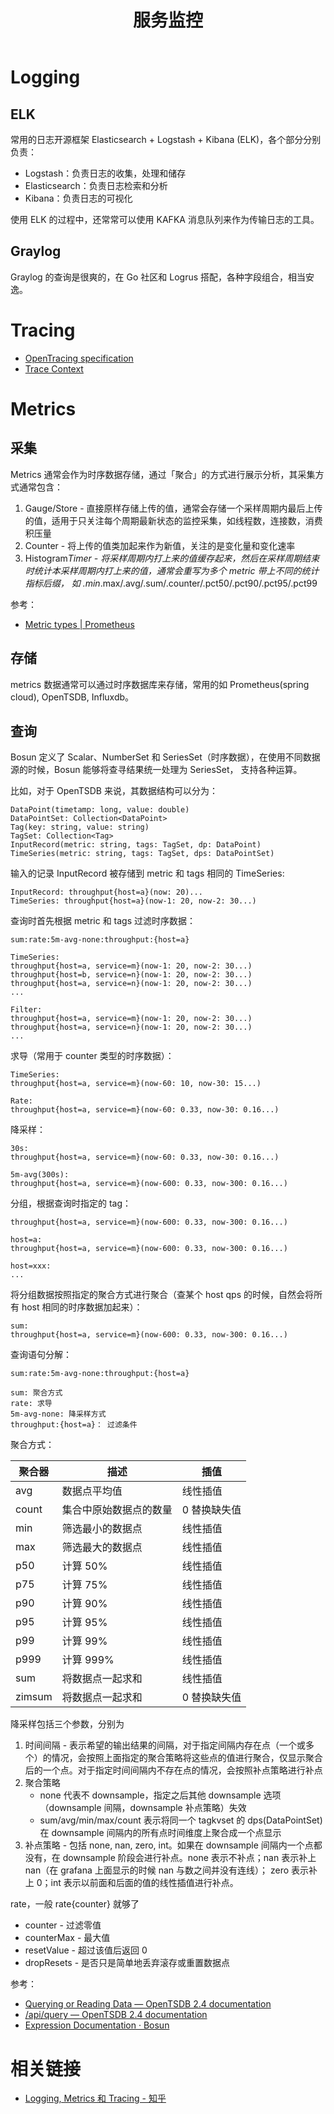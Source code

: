 #+TITLE:      服务监控

* 目录                                                    :TOC_4_gh:noexport:
- [[#logging][Logging]]
  - [[#elk][ELK]]
  - [[#graylog][Graylog]]
- [[#tracing][Tracing]]
- [[#metrics][Metrics]]
  - [[#采集][采集]]
  - [[#存储][存储]]
  - [[#查询][查询]]
- [[#相关链接][相关链接]]

* Logging
** ELK
   常用的日志开源框架 Elasticsearch + Logstash + Kibana (ELK)，各个部分分别负责：
   + Logstash：负责日志的收集，处理和储存
   + Elasticsearch：负责日志检索和分析
   + Kibana：负责日志的可视化

   使用 ELK 的过程中，还常常可以使用 KAFKA 消息队列来作为传输日志的工具。

** Graylog
   Graylog 的查询是很爽的，在 Go 社区和 Logrus 搭配，各种字段组合，相当安逸。

* Tracing
  + [[https://opentracing.io/specification/][OpenTracing specification]]
  + [[https://www.w3.org/TR/trace-context/][Trace Context]]

* Metrics
** 采集
   Metrics 通常会作为时序数据存储，通过「聚合」的方式进行展示分析，其采集方式通常包含：
   1. Gauge/Store - 直接原样存储上传的值，通常会存储一个采样周期内最后上传的值，适用于只关注每个周期最新状态的监控采集，如线程数，连接数，消费积压量
   2. Counter - 将上传的值类加起来作为新值，关注的是变化量和变化速率
   3. Histogram/Timer - 将采样周期内打上来的值缓存起来，然后在采样周期结束时统计本采样周期内打上来的值，通常会重写为多个 metric 带上不同的统计指标后缀，
      如 .min/.max/.avg/.sum/.counter/.pct50/.pct90/.pct95/.pct99

   参考：
   + [[https://prometheus.io/docs/concepts/metric_types/][Metric types | Prometheus]]

** 存储
   metrics 数据通常可以通过时序数据库来存储，常用的如 Prometheus(spring cloud), OpenTSDB, Influxdb。

** 查询
   Bosun 定义了 Scalar、NumberSet 和 SeriesSet（时序数据），在使用不同数据源的时候，Bosun 能够将查寻结果统一处理为 SeriesSet，
   支持各种运算。

   比如，对于 OpenTSDB 来说，其数据结构可以分为：
   #+begin_example
     DataPoint(timetamp: long, value: double)
     DataPointSet: Collection<DataPoint>
     Tag(key: string, value: string)
     TagSet: Collection<Tag>
     InputRecord(metric: string, tags: TagSet, dp: DataPoint)
     TimeSeries(metric: string, tags: TagSet, dps: DataPointSet)
   #+end_example

   输入的记录 InputRecord 被存储到 metric 和 tags 相同的 TimeSeries:
   #+begin_example
     InputRecord: throughput{host=a}(now: 20)...
     TimeSeries: throughput{host=a}(now-1: 20, now-2: 30...)
   #+end_example

   查询时首先根据 metric 和 tags 过滤时序数据：
   #+begin_example
     sum:rate:5m-avg-none:throughput:{host=a}

     TimeSeries:
     throughput{host=a, service=m}(now-1: 20, now-2: 30...)
     throughput{host=b, service=n}(now-1: 20, now-2: 30...)
     throughput{host=a, service=n}(now-1: 20, now-2: 30...)
     ...

     Filter:
     throughput{host=a, service=m}(now-1: 20, now-2: 30...)
     throughput{host=a, service=n}(now-1: 20, now-2: 30...)
     ...
   #+end_example

   求导（常用于 counter 类型的时序数据）：
   #+begin_example
     TimeSeries:
     throughput{host=a, service=m}(now-60: 10, now-30: 15...)

     Rate:
     throughput{host=a, service=m}(now-60: 0.33, now-30: 0.16...)
   #+end_example

   降采样：
   #+begin_example
     30s:
     throughput{host=a, service=m}(now-60: 0.33, now-30: 0.16...)

     5m-avg(300s):
     throughput{host=a, service=m}(now-600: 0.33, now-300: 0.16...)
   #+end_example

   分组，根据查询时指定的 tag：
   #+begin_example
     throughput{host=a, service=m}(now-600: 0.33, now-300: 0.16...)

     host=a:
     throughput{host=a, service=m}(now-600: 0.33, now-300: 0.16...)

     host=xxx:
     ...
   #+end_example

   将分组数据按照指定的聚合方式进行聚合（查某个 host qps 的时候，自然会将所有 host 相同的时序数据加起来）：
   #+begin_example
     sum:
     throughput{host=a, service=m}(now-600: 0.33, now-300: 0.16...)
   #+end_example

   查询语句分解：
   #+begin_example
     sum:rate:5m-avg-none:throughput:{host=a}

     sum: 聚合方式
     rate: 求导
     5m-avg-none: 降采样方式
     throughput:{host=a}： 过滤条件
   #+end_example

   聚合方式：
   |--------+------------------------+--------------|
   | 聚合器 | 描述                   | 插值         |
   |--------+------------------------+--------------|
   | avg    | 数据点平均值           | 线性插值     |
   | count  | 集合中原始数据点的数量 | 0 替换缺失值 |
   | min    | 筛选最小的数据点       | 线性插值     |
   | max    | 筛选最大的数据点       | 线性插值     |
   | p50    | 计算 50%               | 线性插值     |
   | p75    | 计算 75%               | 线性插值     |
   | p90    | 计算 90%               | 线性插值     |
   | p95    | 计算 95%               | 线性插值     |
   | p99    | 计算 99%               | 线性插值     |
   | p999   | 计算 999%              | 线性插值     |
   | sum    | 将数据点一起求和       | 线性插值     |
   | zimsum | 将数据点一起求和       | 0 替换缺失值 |
   |--------+------------------------+--------------|

   降采样包括三个参数，分别为
   1. 时间间隔 - 表示希望的输出结果的间隔，对于指定间隔内存在点（一个或多个）的情况，会按照上面指定的聚合策略将这些点的值进行聚合，仅显示聚合后的一个点。对于指定时间间隔内不存在点的情况，会按照补点策略进行补点
   2. 聚合策略
      + none 代表不 downsample，指定之后其他 downsample 选项（downsample 间隔，downsample 补点策略）失效
      + sum/avg/min/max/count 表示将同一个 tagkvset 的 dps(DataPointSet) 在 downsample 间隔内的所有点时间维度上聚合成一个点显示
   3. 补点策略 - 包括 none, nan, zero, int。如果在 downsample 间隔内一个点都没有，在 downsample 阶段会进行补点。none 表示不补点；nan 表示补上 nan（在 grafana 上面显示的时候 nan 与数之间并没有连线）；
      zero 表示补上 0；int 表示以前面和后面的值的线性插值进行补点。

   rate，一般 rate{counter} 就够了
   + counter - 过滤零值
   + counterMax - 最大值
   + resetValue - 超过该值后返回 0
   + dropResets - 是否只是简单地丢弃滚存或重置数据点

   参考：
   + [[http://opentsdb.net/docs/build/html/user_guide/query/index.html][Querying or Reading Data — OpenTSDB 2.4 documentation]]
   + [[http://opentsdb.net/docs/build/html/api_http/query/index.html][/api/query — OpenTSDB 2.4 documentation]]
   + [[https://bosun.org/expressions#qquery-string-startduration-string-endduration-string-seriesset][Expression Documentation · Bosun]]

* 相关链接
  + [[https://zhuanlan.zhihu.com/p/28075841][Logging, Metrics 和 Tracing - 知乎]]
